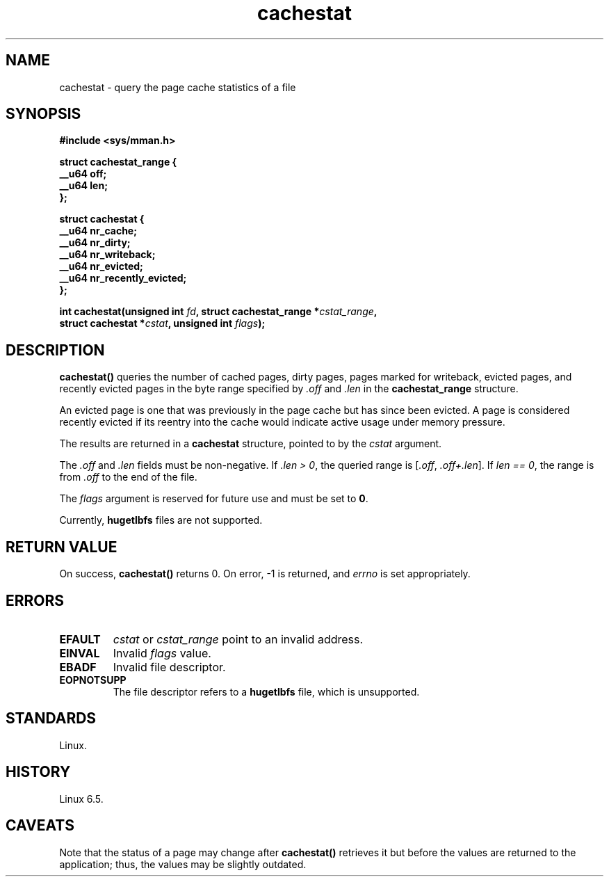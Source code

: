 .\" Copyright, the authors of the Linux man-pages project
.\"
.\" SPDX-License-Identifier: Linux-man-pages-copyleft
.\"
.TH cachestat 2 (date) "Linux man-pages (unreleased)"
.SH NAME
cachestat \- query the page cache statistics of a file
.SH SYNOPSIS
.nf
.B #include <sys/mman.h>
.P
.B struct cachestat_range {
.B "    __u64 off;"
.B "    __u64 len;"
.B };
.P
.B struct cachestat {
.B "    __u64 nr_cache;"
.B "    __u64 nr_dirty;"
.B "    __u64 nr_writeback;"
.B "    __u64 nr_evicted;"
.B "    __u64 nr_recently_evicted;"
.B };
.P
.BI "int cachestat(unsigned int " fd ", struct cachestat_range *" cstat_range ","
.BI "              struct cachestat *" cstat ", unsigned int " flags ");"
.fi
.SH DESCRIPTION
.B cachestat()
queries the number of cached pages, dirty pages,
pages marked for writeback, evicted pages,
and recently evicted pages in the byte range specified by
.I .off
and
.I .len
in the
.B cachestat_range
structure.
.P
An evicted page is one that was previously in the page cache
but has since been evicted.
A page is considered recently evicted if its reentry into the cache
would indicate active usage under memory pressure.
.P
The results are returned in a
.B cachestat
structure, pointed to by the
.I cstat
argument.
.P
The
.I .off
and
.I .len
fields must be non-negative.
If
.IR .len\~>\~0 ,
the queried range is
.RI [ .off ,\~ .off+.len ].
If
.IR len\~==\~0 ,
the range is from
.I .off
to the end of the file.
.P
The
.I flags
argument is reserved for future use and must be set to
.BR 0 .
.
.P
Currently,
.B hugetlbfs
files are not supported.
.SH RETURN VALUE
On success,
.B cachestat()
returns 0.
On error, \-1 is returned,
and
.I errno
is set appropriately.
.SH ERRORS
.TP
.B EFAULT
.I cstat
or
.I cstat_range
point to an invalid address.
.TP
.B EINVAL
Invalid
.I flags
value.
.TP
.B EBADF
Invalid file descriptor.
.TP
.B EOPNOTSUPP
The file descriptor refers to a
.B hugetlbfs
file, which is unsupported.
.SH STANDARDS
Linux.
.SH HISTORY
Linux 6.5.
.SH CAVEATS
Note that the status of a page may change after
.B cachestat()
retrieves it but before the values are returned to the application;
thus, the values may be slightly outdated.
